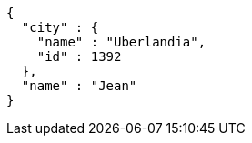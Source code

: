 [source,options="nowrap"]
----
{
  "city" : {
    "name" : "Uberlandia",
    "id" : 1392
  },
  "name" : "Jean"
}
----